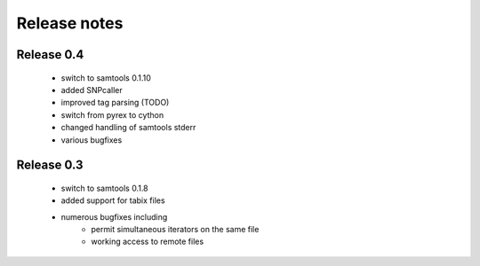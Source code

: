 =============
Release notes
=============

Release 0.4
===========

   * switch to samtools 0.1.10
   * added SNPcaller
   * improved tag parsing (TODO)
   * switch from pyrex to cython
   * changed handling of samtools stderr
   * various bugfixes

Release 0.3
===========

   * switch to samtools 0.1.8
   * added support for tabix files
   * numerous bugfixes including
       * permit simultaneous iterators on the same file
       * working access to remote files

